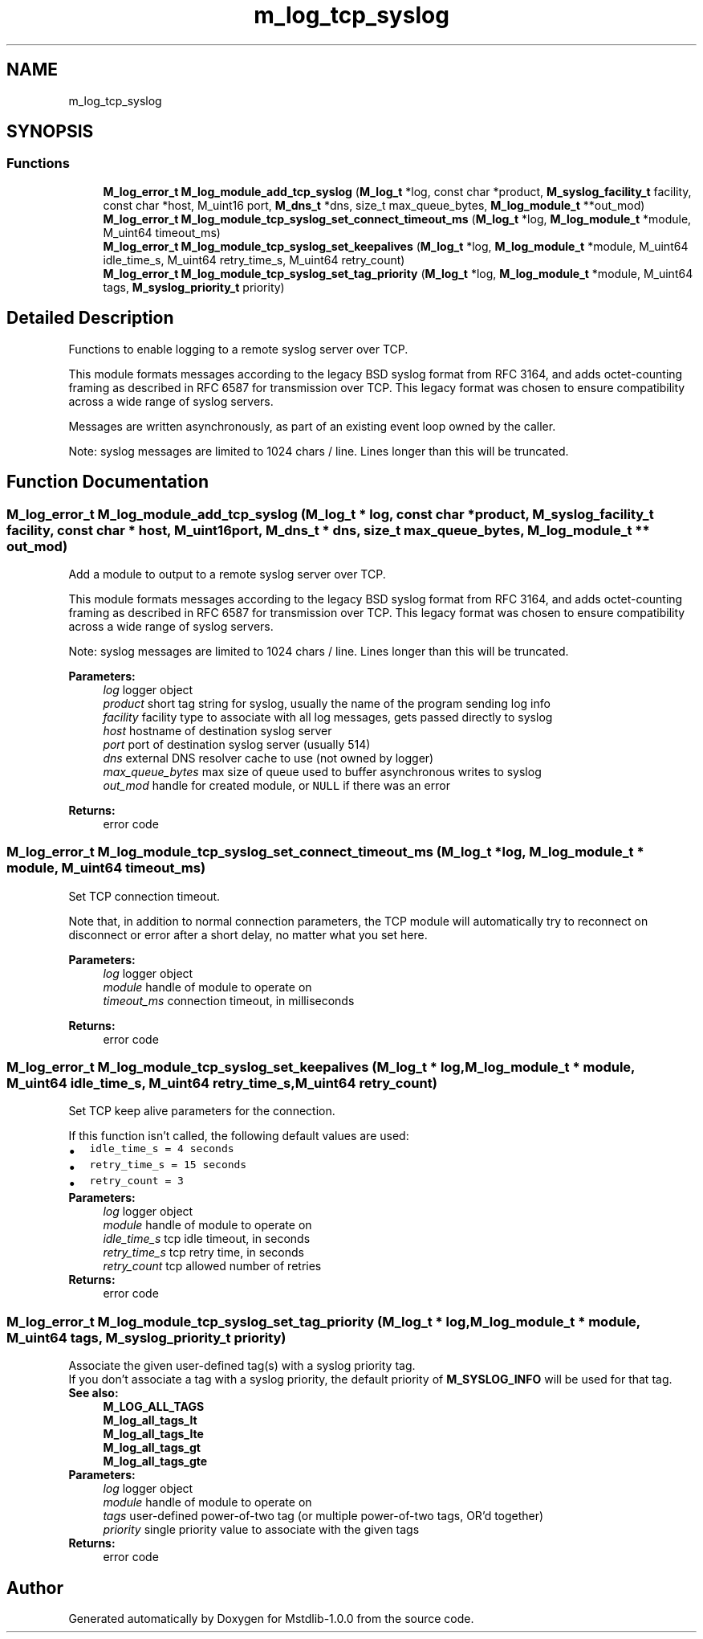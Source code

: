 .TH "m_log_tcp_syslog" 3 "Tue Feb 20 2018" "Mstdlib-1.0.0" \" -*- nroff -*-
.ad l
.nh
.SH NAME
m_log_tcp_syslog
.SH SYNOPSIS
.br
.PP
.SS "Functions"

.in +1c
.ti -1c
.RI "\fBM_log_error_t\fP \fBM_log_module_add_tcp_syslog\fP (\fBM_log_t\fP *log, const char *product, \fBM_syslog_facility_t\fP facility, const char *host, M_uint16 port, \fBM_dns_t\fP *dns, size_t max_queue_bytes, \fBM_log_module_t\fP **out_mod)"
.br
.ti -1c
.RI "\fBM_log_error_t\fP \fBM_log_module_tcp_syslog_set_connect_timeout_ms\fP (\fBM_log_t\fP *log, \fBM_log_module_t\fP *module, M_uint64 timeout_ms)"
.br
.ti -1c
.RI "\fBM_log_error_t\fP \fBM_log_module_tcp_syslog_set_keepalives\fP (\fBM_log_t\fP *log, \fBM_log_module_t\fP *module, M_uint64 idle_time_s, M_uint64 retry_time_s, M_uint64 retry_count)"
.br
.ti -1c
.RI "\fBM_log_error_t\fP \fBM_log_module_tcp_syslog_set_tag_priority\fP (\fBM_log_t\fP *log, \fBM_log_module_t\fP *module, M_uint64 tags, \fBM_syslog_priority_t\fP priority)"
.br
.in -1c
.SH "Detailed Description"
.PP 
Functions to enable logging to a remote syslog server over TCP\&.
.PP
This module formats messages according to the legacy BSD syslog format from RFC 3164, and adds octet-counting framing as described in RFC 6587 for transmission over TCP\&. This legacy format was chosen to ensure compatibility across a wide range of syslog servers\&.
.PP
Messages are written asynchronously, as part of an existing event loop owned by the caller\&.
.PP
Note: syslog messages are limited to 1024 chars / line\&. Lines longer than this will be truncated\&. 
.SH "Function Documentation"
.PP 
.SS "\fBM_log_error_t\fP M_log_module_add_tcp_syslog (\fBM_log_t\fP * log, const char * product, \fBM_syslog_facility_t\fP facility, const char * host, M_uint16 port, \fBM_dns_t\fP * dns, size_t max_queue_bytes, \fBM_log_module_t\fP ** out_mod)"
Add a module to output to a remote syslog server over TCP\&.
.PP
This module formats messages according to the legacy BSD syslog format from RFC 3164, and adds octet-counting framing as described in RFC 6587 for transmission over TCP\&. This legacy format was chosen to ensure compatibility across a wide range of syslog servers\&.
.PP
Note: syslog messages are limited to 1024 chars / line\&. Lines longer than this will be truncated\&.
.PP
\fBParameters:\fP
.RS 4
\fIlog\fP logger object 
.br
\fIproduct\fP short tag string for syslog, usually the name of the program sending log info 
.br
\fIfacility\fP facility type to associate with all log messages, gets passed directly to syslog 
.br
\fIhost\fP hostname of destination syslog server 
.br
\fIport\fP port of destination syslog server (usually 514) 
.br
\fIdns\fP external DNS resolver cache to use (not owned by logger) 
.br
\fImax_queue_bytes\fP max size of queue used to buffer asynchronous writes to syslog 
.br
\fIout_mod\fP handle for created module, or \fCNULL\fP if there was an error 
.RE
.PP
\fBReturns:\fP
.RS 4
error code 
.RE
.PP

.SS "\fBM_log_error_t\fP M_log_module_tcp_syslog_set_connect_timeout_ms (\fBM_log_t\fP * log, \fBM_log_module_t\fP * module, M_uint64 timeout_ms)"
Set TCP connection timeout\&.
.PP
Note that, in addition to normal connection parameters, the TCP module will automatically try to reconnect on disconnect or error after a short delay, no matter what you set here\&.
.PP
\fBParameters:\fP
.RS 4
\fIlog\fP logger object 
.br
\fImodule\fP handle of module to operate on 
.br
\fItimeout_ms\fP connection timeout, in milliseconds 
.RE
.PP
\fBReturns:\fP
.RS 4
error code 
.RE
.PP

.SS "\fBM_log_error_t\fP M_log_module_tcp_syslog_set_keepalives (\fBM_log_t\fP * log, \fBM_log_module_t\fP * module, M_uint64 idle_time_s, M_uint64 retry_time_s, M_uint64 retry_count)"
Set TCP keep alive parameters for the connection\&.
.PP
If this function isn't called, the following default values are used: 
.PD 0

.IP "\(bu" 2
\fCidle_time_s = 4 seconds\fP 
.IP "\(bu" 2
\fCretry_time_s = 15 seconds\fP 
.IP "\(bu" 2
\fCretry_count = 3\fP
.PP
\fBParameters:\fP
.RS 4
\fIlog\fP logger object 
.br
\fImodule\fP handle of module to operate on 
.br
\fIidle_time_s\fP tcp idle timeout, in seconds 
.br
\fIretry_time_s\fP tcp retry time, in seconds 
.br
\fIretry_count\fP tcp allowed number of retries 
.RE
.PP
\fBReturns:\fP
.RS 4
error code 
.RE
.PP

.SS "\fBM_log_error_t\fP M_log_module_tcp_syslog_set_tag_priority (\fBM_log_t\fP * log, \fBM_log_module_t\fP * module, M_uint64 tags, \fBM_syslog_priority_t\fP priority)"
Associate the given user-defined tag(s) with a syslog priority tag\&.
.PP
If you don't associate a tag with a syslog priority, the default priority of \fBM_SYSLOG_INFO\fP will be used for that tag\&.
.PP
\fBSee also:\fP
.RS 4
\fBM_LOG_ALL_TAGS\fP 
.PP
\fBM_log_all_tags_lt\fP 
.PP
\fBM_log_all_tags_lte\fP 
.PP
\fBM_log_all_tags_gt\fP 
.PP
\fBM_log_all_tags_gte\fP
.RE
.PP
\fBParameters:\fP
.RS 4
\fIlog\fP logger object 
.br
\fImodule\fP handle of module to operate on 
.br
\fItags\fP user-defined power-of-two tag (or multiple power-of-two tags, OR'd together) 
.br
\fIpriority\fP single priority value to associate with the given tags 
.RE
.PP
\fBReturns:\fP
.RS 4
error code 
.RE
.PP

.SH "Author"
.PP 
Generated automatically by Doxygen for Mstdlib-1\&.0\&.0 from the source code\&.
